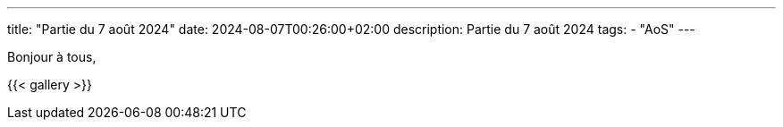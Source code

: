 ---
title: "Partie du 7 août 2024"
date: 2024-08-07T00:26:00+02:00
description: Partie du 7 août 2024
tags:
    - "AoS"
---

Bonjour à tous,

{{< gallery >}}
